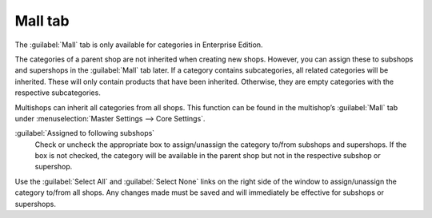 ﻿Mall tab
========

The :guilabel:`Mall` tab is only available for categories in Enterprise Edition.

The categories of a parent shop are not inherited when creating new shops. However, you can assign these to subshops and supershops in the :guilabel:`Mall` tab later. If a category contains subcategories, all related categories will be inherited. These will only contain products that have been inherited. Otherwise, they are empty categories with the respective subcategories.

Multishops can inherit all categories from all shops. This function can be found in the multishop’s :guilabel:`Mall` tab under :menuselection:`Master Settings --> Core Settings`.

.. image:: ../../media/screenshots/oxbacf01.png
   :alt: Categories - Mall tab
   :height: 343
   :width: 650

:guilabel:`Assigned to following subshops`
   Check or uncheck the appropriate box to assign/unassign the category to/from subshops and supershops. If the box is not checked, the category will be available in the parent shop but not in the respective subshop or supershop.

Use the :guilabel:`Select All` and :guilabel:`Select None` links on the right side of the window to assign/unassign the category to/from all shops. Any changes made must be saved and will immediately be effective for subshops or supershops.

.. Intern: oxbacf, Status:, F1: category_mall.html
